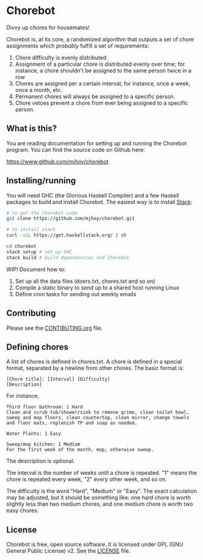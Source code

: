 * Chorebot

Divvy up chores for housemates!

Chorebot is, at its core, a randomized algorithm that outputs a set of
chore assignments which /probably/ fulfill a set of requirements:

1. Chore difficulty is evenly distributed
2. Assignment of a particular chore is distributed evenly over time;
   for instance, a chore shouldn't be assigned to the same person
   twice in a row
3. Chores are assigned per a certain interval; for instance, once a
   week, once a month, etc.
4. Permanent chores will always be assigned to a specific person.
5. Chore vetoes prevent a chore from ever being assigned to a specific
   person.

** What is this?

You are reading documentation for setting up and running the Chorebot
program. You can find the source code on Github here:

[[https://www.github.com/mjhoy/chorebot]]

** Installing/running

You will need GHC (the Glorious Haskell Compiler) and a few Haskell
packages to build and install Chorebot. The easiest way is to install
[[http://www.haskellstack.org][Stack]]:

#+begin_src sh
# to get the Chorebot code
git clone https://github.com/mjhoy/chorebot.git

# to install stack
curl -sSL https://get.haskellstack.org/ | sh

cd chorebot
stack setup # set up GHC
stack build # build dependencies and Chorebot
#+end_src

WIP! Document how to:

1. Set up all the data files (doers.txt, chores.txt and so on)
2. Compile a static binary to send up to a shared host running Linux
3. Define cron tasks for sending out weekly emails

** Contributing

Please see the [[./CONTRIBUTING.org][CONTIBUTING.org]] file.

** Defining chores

A list of chores is defined in chores.txt. A chore is defined in a
special format, separated by a newline from other chores. The basic
format is:

#+BEGIN_SRC
[Chore title]: [Interval] [Difficulty]
[Description]
#+END_SRC

For instance,

#+BEGIN_SRC
Third floor bathroom: 1 Hard
Clean and scrub tub/shower/sink to remove grime, clean toilet bowl,
sweep and mop floors, clean countertop, clean mirror, change towels
and floor mats, replenish TP and soap as needed.

Water Plants: 1 Easy

Sweep/mop kitchen: 1 Medium
For the first week of the month, mop; otherwise sweep.
#+END_SRC

The description is optional.

The interval is the number of weeks until a chore is repeated. "1"
means the chore is repeated every week, "2" every other week, and so
on.

The difficulty is the word "Hard", "Medium" or "Easy". The exact
calculation may be adjusted, but it should be something like: one hard
chore is worth slightly less than two medium chores, and one medium
chore is worth two easy chores.

** License

Chorebot is free, open source software. It is licensed under
GPL (GNU General Public License) v2. See the [[./LICENSE][LICENSE]] file.
